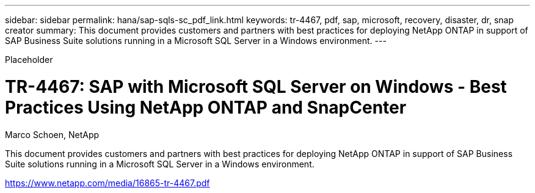 ---
sidebar: sidebar
permalink: hana/sap-sqls-sc_pdf_link.html
keywords: tr-4467, pdf, sap, microsoft, recovery, disaster, dr, snap creator
summary: This document provides customers and partners with best practices for deploying NetApp ONTAP in support of SAP Business Suite solutions running in a Microsoft SQL Server in a Windows environment.
---

[.lead]
Placeholder

= TR-4467: SAP with Microsoft SQL Server on Windows - Best Practices Using NetApp ONTAP and SnapCenter

:hardbreaks:
:nofooter:
:icons: font
:linkattrs:
:imagesdir: ./../media/

Marco Schoen, NetApp

This document provides customers and partners with best practices for deploying NetApp ONTAP in support of SAP Business Suite solutions running in a Microsoft SQL Server in a Windows environment.

link:https://www.netapp.com/media/16865-tr-4467.pdf[https://www.netapp.com/media/16865-tr-4467.pdf]
